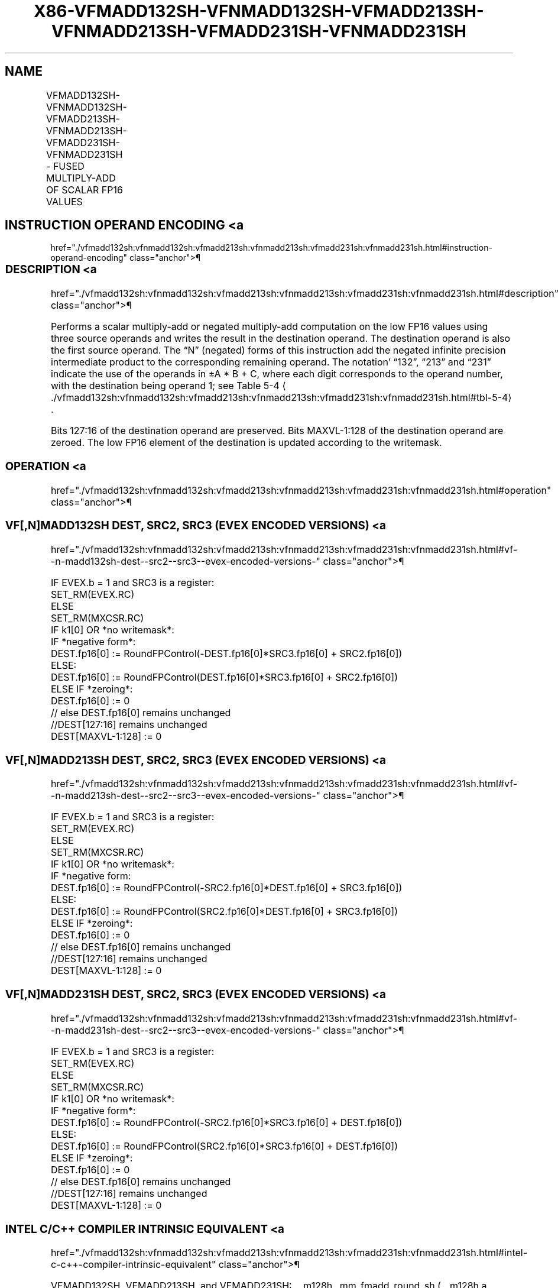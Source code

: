 '\" t
.nh
.TH "X86-VFMADD132SH-VFNMADD132SH-VFMADD213SH-VFNMADD213SH-VFMADD231SH-VFNMADD231SH" "7" "December 2023" "Intel" "Intel x86-64 ISA Manual"
.SH NAME
VFMADD132SH-VFNMADD132SH-VFMADD213SH-VFNMADD213SH-VFMADD231SH-VFNMADD231SH - FUSED MULTIPLY-ADD OF SCALAR FP16 VALUES
.TS
allbox;
l l l l l 
l l l l l .
\fBInstruction En Bit Mode Flag Support Instruction En Bit Mode Flag Support 64/32 CPUID Feature Instruction En Bit Mode Flag CPUID Feature Instruction En Bit Mode Flag Op/ 64/32 CPUID Feature Instruction En Bit Mode Flag 64/32 CPUID Feature Instruction En Bit Mode Flag CPUID Feature Instruction En Bit Mode Flag Op/ 64/32 CPUID Feature\fP	\fB\fP	\fBSupport\fP	\fB\fP	\fBDescription\fP
T{
EVEX.LLIG.66.MAP6.W0 99 /r VFMADD132SH xmm1{k1}{z}, xmm2, xmm3/m16 {er}
T}	A	V/V	AVX512-FP16	T{
Multiply FP16 values from xmm1 and xmm3/m16, add to xmm2, and store the result in xmm1.
T}
T{
EVEX.LLIG.66.MAP6.W0 A9 /r VFMADD213SH xmm1{k1}{z}, xmm2, xmm3/m16 {er}
T}	A	V/V	AVX512-FP16	T{
Multiply FP16 values from xmm1 and xmm2, add to xmm3/m16, and store the result in xmm1.
T}
T{
EVEX.LLIG.66.MAP6.W0 B9 /r VFMADD231SH xmm1{k1}{z}, xmm2, xmm3/m16 {er}
T}	A	V/V	AVX512-FP16	T{
Multiply FP16 values from xmm2 and xmm3/m16, add to xmm1, and store the result in xmm1.
T}
T{
EVEX.LLIG.66.MAP6.W0 9D /r VFNMADD132SH xmm1{k1}{z}, xmm2, xmm3/m16 {er}
T}	A	V/V	AVX512-FP16	T{
Multiply FP16 values from xmm1 and xmm3/m16, and negate the value. Add this value to xmm2, and store the result in xmm1.
T}
T{
EVEX.LLIG.66.MAP6.W0 AD /r VFNMADD213SH xmm1{k1}{z}, xmm2, xmm3/m16 {er}
T}	A	V/V	AVX512-FP16	T{
Multiply FP16 values from xmm1 and xmm2, and negate the value. Add this value to xmm3/m16, and store the result in xmm1.
T}
T{
EVEX.LLIG.66.MAP6.W0 BD /r VFNMADD231SH xmm1{k1}{z}, xmm2, xmm3/m16 {er}
T}	A	V/V	AVX512-FP16	T{
Multiply FP16 values from xmm2 and xmm3/m16, and negate the value. Add this value to xmm1, and store the result in xmm1.
T}
.TE

.SH INSTRUCTION OPERAND ENCODING <a
href="./vfmadd132sh:vfnmadd132sh:vfmadd213sh:vfnmadd213sh:vfmadd231sh:vfnmadd231sh.html#instruction-operand-encoding"
class="anchor">¶

.TS
allbox;
l l l l l l 
l l l l l l .
\fBOp/En\fP	\fBTuple\fP	\fBOperand 1\fP	\fBOperand 2\fP	\fBOperand 3\fP	\fBOperand 4\fP
A	Scalar	ModRM:reg (r, w)	VEX.vvvv (r)	ModRM:r/m (r)	N/A
.TE

.SS DESCRIPTION <a
href="./vfmadd132sh:vfnmadd132sh:vfmadd213sh:vfnmadd213sh:vfmadd231sh:vfnmadd231sh.html#description"
class="anchor">¶

.PP
Performs a scalar multiply-add or negated multiply-add computation on
the low FP16 values using three source operands and writes the result in
the destination operand. The destination operand is also the first
source operand. The “N” (negated) forms of this instruction add the
negated infinite precision intermediate product to the corresponding
remaining operand. The notation’ “132”, “213” and “231” indicate the use
of the operands in ±A * B + C, where each digit corresponds to the
operand number, with the destination being operand 1; see Table
5-4
\[la]./vfmadd132sh:vfnmadd132sh:vfmadd213sh:vfnmadd213sh:vfmadd231sh:vfnmadd231sh.html#tbl\-5\-4\[ra]\&.

.PP
Bits 127:16 of the destination operand are preserved. Bits MAXVL-1:128
of the destination operand are zeroed. The low FP16 element of the
destination is updated according to the writemask.

.SS OPERATION <a
href="./vfmadd132sh:vfnmadd132sh:vfmadd213sh:vfnmadd213sh:vfmadd231sh:vfnmadd231sh.html#operation"
class="anchor">¶

.SS VF[,N]MADD132SH DEST, SRC2, SRC3 (EVEX ENCODED VERSIONS) <a
href="./vfmadd132sh:vfnmadd132sh:vfmadd213sh:vfnmadd213sh:vfmadd231sh:vfnmadd231sh.html#vf--n-madd132sh-dest--src2--src3--evex-encoded-versions-"
class="anchor">¶

.EX
IF EVEX.b = 1 and SRC3 is a register:
    SET_RM(EVEX.RC)
ELSE
    SET_RM(MXCSR.RC)
IF k1[0] OR *no writemask*:
    IF *negative form*:
        DEST.fp16[0] := RoundFPControl(-DEST.fp16[0]*SRC3.fp16[0] + SRC2.fp16[0])
    ELSE:
        DEST.fp16[0] := RoundFPControl(DEST.fp16[0]*SRC3.fp16[0] + SRC2.fp16[0])
ELSE IF *zeroing*:
    DEST.fp16[0] := 0
// else DEST.fp16[0] remains unchanged
//DEST[127:16] remains unchanged
DEST[MAXVL-1:128] := 0
.EE

.SS VF[,N]MADD213SH DEST, SRC2, SRC3 (EVEX ENCODED VERSIONS) <a
href="./vfmadd132sh:vfnmadd132sh:vfmadd213sh:vfnmadd213sh:vfmadd231sh:vfnmadd231sh.html#vf--n-madd213sh-dest--src2--src3--evex-encoded-versions-"
class="anchor">¶

.EX
IF EVEX.b = 1 and SRC3 is a register:
    SET_RM(EVEX.RC)
ELSE
    SET_RM(MXCSR.RC)
IF k1[0] OR *no writemask*:
    IF *negative form:
        DEST.fp16[0] := RoundFPControl(-SRC2.fp16[0]*DEST.fp16[0] + SRC3.fp16[0])
    ELSE:
        DEST.fp16[0] := RoundFPControl(SRC2.fp16[0]*DEST.fp16[0] + SRC3.fp16[0])
ELSE IF *zeroing*:
    DEST.fp16[0] := 0
// else DEST.fp16[0] remains unchanged
//DEST[127:16] remains unchanged
DEST[MAXVL-1:128] := 0
.EE

.SS VF[,N]MADD231SH DEST, SRC2, SRC3 (EVEX ENCODED VERSIONS) <a
href="./vfmadd132sh:vfnmadd132sh:vfmadd213sh:vfnmadd213sh:vfmadd231sh:vfnmadd231sh.html#vf--n-madd231sh-dest--src2--src3--evex-encoded-versions-"
class="anchor">¶

.EX
IF EVEX.b = 1 and SRC3 is a register:
    SET_RM(EVEX.RC)
ELSE
    SET_RM(MXCSR.RC)
IF k1[0] OR *no writemask*:
    IF *negative form*:
        DEST.fp16[0] := RoundFPControl(-SRC2.fp16[0]*SRC3.fp16[0] + DEST.fp16[0])
    ELSE:
        DEST.fp16[0] := RoundFPControl(SRC2.fp16[0]*SRC3.fp16[0] + DEST.fp16[0])
ELSE IF *zeroing*:
    DEST.fp16[0] := 0
// else DEST.fp16[0] remains unchanged
//DEST[127:16] remains unchanged
DEST[MAXVL-1:128] := 0
.EE

.SS INTEL C/C++ COMPILER INTRINSIC EQUIVALENT <a
href="./vfmadd132sh:vfnmadd132sh:vfmadd213sh:vfnmadd213sh:vfmadd231sh:vfnmadd231sh.html#intel-c-c++-compiler-intrinsic-equivalent"
class="anchor">¶

.EX
VFMADD132SH, VFMADD213SH, and VFMADD231SH: __m128h _mm_fmadd_round_sh (__m128h a, __m128h b, __m128h c, const int rounding);

__m128h _mm_mask_fmadd_round_sh (__m128h a, __mmask8 k, __m128h b, __m128h c, const int rounding);

__m128h _mm_mask3_fmadd_round_sh (__m128h a, __m128h b, __m128h c, __mmask8 k, const int rounding);

__m128h _mm_maskz_fmadd_round_sh (__mmask8 k, __m128h a, __m128h b, __m128h c, const int rounding);

__m128h _mm_fmadd_sh (__m128h a, __m128h b, __m128h c);

__m128h _mm_mask_fmadd_sh (__m128h a, __mmask8 k, __m128h b, __m128h c);

__m128h _mm_mask3_fmadd_sh (__m128h a, __m128h b, __m128h c, __mmask8 k);

__m128h _mm_maskz_fmadd_sh (__mmask8 k, __m128h a, __m128h b, __m128h c);

VFNMADD132SH, VFNMADD213SH, and VFNMADD231SH: __m128h _mm_fnmadd_round_sh (__m128h a, __m128h b, __m128h c, const int rounding);

__m128h _mm_mask_fnmadd_round_sh (__m128h a, __mmask8 k, __m128h b, __m128h c, const int rounding);

__m128h _mm_mask3_fnmadd_round_sh (__m128h a, __m128h b, __m128h c, __mmask8 k, const int rounding);

__m128h _mm_maskz_fnmadd_round_sh (__mmask8 k, __m128h a, __m128h b, __m128h c, const int rounding);

__m128h _mm_fnmadd_sh (__m128h a, __m128h b, __m128h c);

__m128h _mm_mask_fnmadd_sh (__m128h a, __mmask8 k, __m128h b, __m128h c);

__m128h _mm_mask3_fnmadd_sh (__m128h a, __m128h b, __m128h c, __mmask8 k);

__m128h _mm_maskz_fnmadd_sh (__mmask8 k, __m128h a, __m128h b, __m128h c);
.EE

.SS SIMD FLOATING-POINT EXCEPTIONS <a
href="./vfmadd132sh:vfnmadd132sh:vfmadd213sh:vfnmadd213sh:vfmadd231sh:vfnmadd231sh.html#simd-floating-point-exceptions"
class="anchor">¶

.PP
Invalid, Underflow, Overflow, Precision, Denormal

.SS OTHER EXCEPTIONS <a
href="./vfmadd132sh:vfnmadd132sh:vfmadd213sh:vfnmadd213sh:vfmadd231sh:vfnmadd231sh.html#other-exceptions"
class="anchor">¶

.PP
EVEX-encoded instructions, see Table
2-47, “Type E3 Class Exception Conditions.”

.SH COLOPHON
This UNOFFICIAL, mechanically-separated, non-verified reference is
provided for convenience, but it may be
incomplete or
broken in various obvious or non-obvious ways.
Refer to Intel® 64 and IA-32 Architectures Software Developer’s
Manual
\[la]https://software.intel.com/en\-us/download/intel\-64\-and\-ia\-32\-architectures\-sdm\-combined\-volumes\-1\-2a\-2b\-2c\-2d\-3a\-3b\-3c\-3d\-and\-4\[ra]
for anything serious.

.br
This page is generated by scripts; therefore may contain visual or semantical bugs. Please report them (or better, fix them) on https://github.com/MrQubo/x86-manpages.

